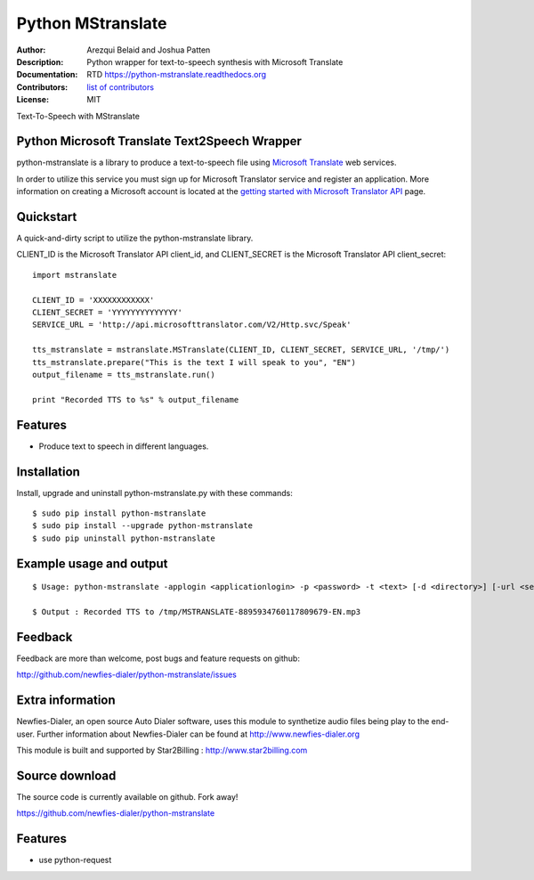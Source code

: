 ==================
Python MStranslate
==================

:Author: Arezqui Belaid and Joshua Patten
:Description: Python wrapper for text-to-speech synthesis with Microsoft Translate
:Documentation: RTD https://python-mstranslate.readthedocs.org
:Contributors: `list of contributors <https://github.com/newfies-dialer/python-mstranslate/graphs/contributors>`_
:License: MIT

.. image:: https://img.shields.io/travis/newfies-dialer/python-mstranslate.svg
        :target: https://travis-ci.org/newfies-dialer/python-mstranslate

.. image:: https://img.shields.io/pypi/v/python-mstranslate.svg
        :target: https://pypi.python.org/pypi/python-mstranslate


Text-To-Speech with MStranslate


Python Microsoft Translate Text2Speech Wrapper
----------------------------------------------

python-mstranslate is a library to produce a text-to-speech file using `Microsoft Translate`_ web services.

In order to utilize this service you must sign up for Microsoft Translator service and register an application. More information on creating a Microsoft account is located at the `getting started with Microsoft Translator API`_ page.


Quickstart
----------

A quick-and-dirty script to utilize the python-mstranslate library.

CLIENT_ID is the Microsoft Translator API client_id, and CLIENT_SECRET is the Microsoft Translator API client_secret:
::

    import mstranslate

    CLIENT_ID = 'XXXXXXXXXXXX'
    CLIENT_SECRET = 'YYYYYYYYYYYYYY'
    SERVICE_URL = 'http://api.microsofttranslator.com/V2/Http.svc/Speak'

    tts_mstranslate = mstranslate.MSTranslate(CLIENT_ID, CLIENT_SECRET, SERVICE_URL, '/tmp/')
    tts_mstranslate.prepare("This is the text I will speak to you", "EN")
    output_filename = tts_mstranslate.run()

    print "Recorded TTS to %s" % output_filename


Features
--------

* Produce text to speech in different languages.


Installation
------------

Install, upgrade and uninstall python-mstranslate.py with these commands::

  $ sudo pip install python-mstranslate
  $ sudo pip install --upgrade python-mstranslate
  $ sudo pip uninstall python-mstranslate


Example usage and output
------------------------

::

  $ Usage: python-mstranslate -applogin <applicationlogin> -p <password> -t <text> [-d <directory>] [-url <service_url>] [-h]

  $ Output : Recorded TTS to /tmp/MSTRANSLATE-8895934760117809679-EN.mp3


Feedback
--------

Feedback are more than welcome, post bugs and feature requests on github:

http://github.com/newfies-dialer/python-mstranslate/issues


Extra information
-----------------

Newfies-Dialer, an open source Auto Dialer software, uses this module to synthetize audio files being play to the end-user.
Further information about Newfies-Dialer can be found at http://www.newfies-dialer.org

This module is built and supported by Star2Billing : http://www.star2billing.com


Source download
---------------

The source code is currently available on github. Fork away!

https://github.com/newfies-dialer/python-mstranslate


Features
--------

* use python-request


.. _Microsoft Translate: http://www.microsoft.com/en-us/translator/translatorapi.aspx
.. _getting started with Microsoft Translator API: https://www.microsoft.com/en-us/translator/getstarted.aspx
